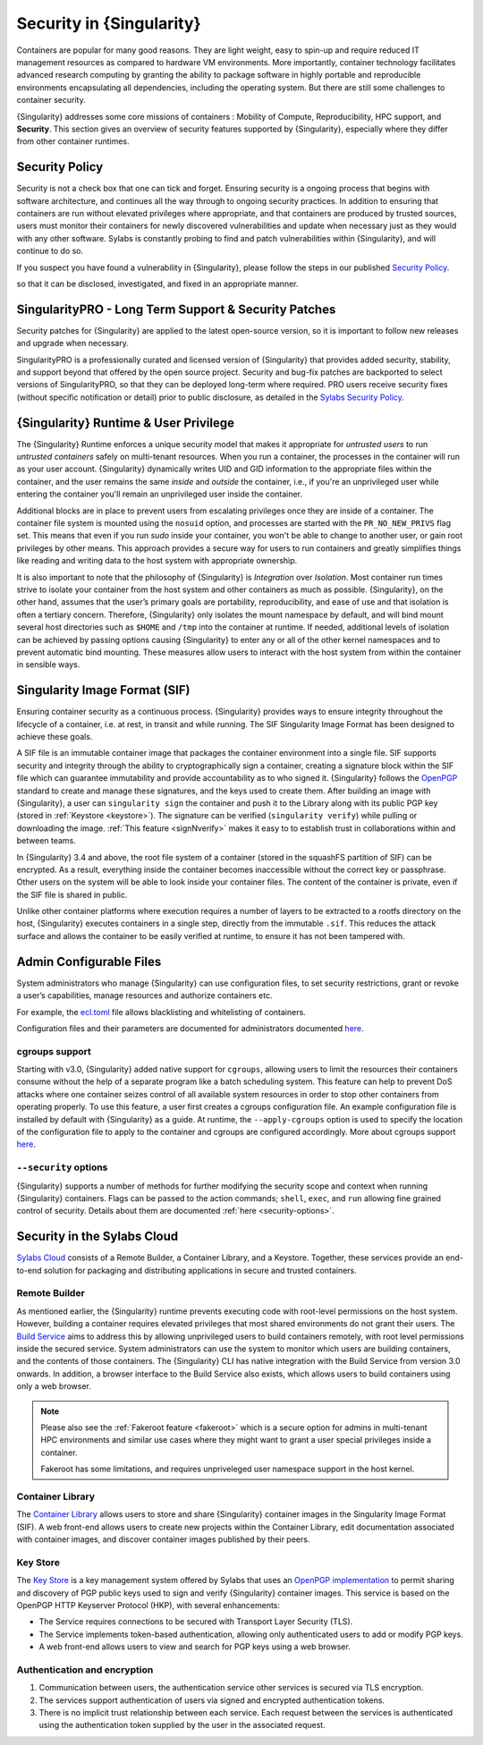 .. _security:

*************************
Security in {Singularity}
*************************

Containers are popular for many good reasons. They are light weight,
easy to spin-up and require reduced IT management resources as
compared to hardware VM environments. More importantly, container
technology facilitates advanced research computing by granting the
ability to package software in highly portable and reproducible
environments encapsulating all dependencies, including the operating
system. But there are still some challenges to container security.

{Singularity} addresses some core missions of containers : Mobility of
Compute, Reproducibility, HPC support, and **Security**. This section
gives an overview of security features supported by {Singularity},
especially where they differ from other container runtimes.

Security Policy
###############

Security is not a check box that one can tick and forget.  Ensuring
security is a ongoing process that begins with software architecture,
and continues all the way through to ongoing security practices.  In
addition to ensuring that containers are run without elevated
privileges where appropriate, and that containers are produced by
trusted sources, users must monitor their containers for newly
discovered vulnerabilities and update when necessary just as they
would with any other software. Sylabs is constantly probing to find
and patch vulnerabilities within {Singularity}, and will continue to do
so.

If you suspect you have found a vulnerability in {Singularity}, please
follow the steps in our published `Security Policy
<https://sylabs.io/security-policy>`__.

so that it can be disclosed, investigated, and fixed in an appropriate
manner.

SingularityPRO - Long Term Support & Security Patches
#####################################################

Security patches for {Singularity} are applied to the latest open-source
version, so it is important to follow new releases and upgrade when
necessary.

SingularityPRO is a professionally curated and licensed version of
{Singularity} that provides added security, stability, and support
beyond that offered by the open source project. Security and bug-fix
patches are backported to select versions of SingularityPRO, so that
they can be deployed long-term where required. PRO users receive
security fixes (without specific notification or detail) prior to
public disclosure, as detailed in the `Sylabs Security Policy
<https://sylabs.io/security-policy>`__.


{Singularity} Runtime & User Privilege
######################################

The {Singularity} Runtime enforces a unique security model that makes it
appropriate for *untrusted users* to run *untrusted containers* safely
on multi-tenant resources. When you run a container, the processes in
the container will run as your user account. {Singularity} dynamically
writes UID and GID information to the appropriate files within the
container, and the user remains the same *inside* and *outside*
the container, i.e., if you're an unprivileged user while entering the
container you'll remain an unprivileged user inside the container.

Additional blocks are in place to prevent users from escalating
privileges once they are inside of a container. The container file
system is mounted using the ``nosuid`` option, and processes are
started with the ``PR_NO_NEW_PRIVS`` flag set. This means that even if
you run `sudo` inside your container, you won't be able to change to
another user, or gain root privileges by other means. This approach
provides a secure way for users to run containers and greatly
simplifies things like reading and writing data to the host system
with appropriate ownership.

It is also important to note that the philosophy of {Singularity} is
*Integration* over *Isolation*. Most container run times strive to
isolate your container from the host system and other containers as
much as possible. {Singularity}, on the other hand, assumes that the
user’s primary goals are portability, reproducibility, and ease of use
and that isolation is often a tertiary concern. Therefore, {Singularity}
only isolates the mount namespace by default, and will bind mount
several host directories such as ``$HOME`` and ``/tmp`` into the
container at runtime. If needed, additional levels of isolation can be
achieved by passing options causing {Singularity} to enter any or all of
the other kernel namespaces and to prevent automatic bind mounting.
These measures allow users to interact with the host system from
within the container in sensible ways.

Singularity Image Format (SIF)
##############################

Ensuring container security as a continuous process. {Singularity}
provides ways to ensure integrity throughout the lifecycle of a
container, i.e. at rest, in transit and while running. The SIF
Singularity Image Format has been designed to achieve these goals.

A SIF file is an immutable container image that packages the container
environment into a single file. SIF supports security and integrity
through the ability to cryptographically sign a container, creating a
signature block within the SIF file which can guarantee immutability
and provide accountability as to who signed it. {Singularity} follows
the `OpenPGP <https://www.openpgp.org/>`_ standard to create and
manage these signatures, and the keys used to create them. After
building an image with {Singularity}, a user can ``singularity sign``
the container and push it to the Library along with its public PGP key
(stored in :ref:`Keystore <keystore>`). The signature can be verified
(``singularity verify``) while pulling or downloading the
image. :ref:`This feature <signNverify>` makes it easy to to establish
trust in collaborations within and between teams.

In {Singularity} 3.4 and above, the root file system of a container
(stored in the squashFS partition of SIF) can be encrypted. As a
result, everything inside the container becomes inaccessible without
the correct key or passphrase. Other users on the system will be able
to look inside your container files. The content of the container is
private, even if the SIF file is shared in public.

Unlike other container platforms where execution requires a number of
layers to be extracted to a rootfs directory on the host, {Singularity}
executes containers in a single step, directly from the immutable
``.sif``. This reduces the attack surface and allows the container to
be easily verified at runtime, to ensure it has not been tampered with.


Admin Configurable Files
#########################

System administrators who manage {Singularity} can use configuration
files, to set security restrictions, grant or revoke a user’s
capabilities, manage resources and authorize containers etc.

For example, the `ecl.toml
<https://sylabs.io/guides/\{adminversion\}/admin-guide/configfiles.html#ecl-toml>`_
file allows blacklisting and whitelisting of containers.

Configuration files and their parameters are documented for administrators
documented `here
<https://sylabs.io/guides/\{adminversion\}/admin-guide/configfiles.html>`__.

cgroups support
****************

Starting with v3.0, {Singularity} added native support for ``cgroups``,
allowing users to limit the resources their containers consume without
the help of a separate program like a batch scheduling system. This
feature can help to prevent DoS attacks where one container seizes
control of all available system resources in order to stop other
containers from operating properly.  To use this feature, a user first
creates a cgroups configuration file. An example configuration file is
installed by default with {Singularity} as a guide. At runtime, the
``--apply-cgroups`` option is used to specify the location of the
configuration file to apply to the container and cgroups are
configured accordingly. More about cgroups support `here
<https://sylabs.io/guides/\{adminversion\}/admin-guide/configfiles.html#cgroups-toml>`__.

``--security`` options
***********************

{Singularity} supports a number of methods for further modifying the
security scope and context when running {Singularity} containers.  Flags
can be passed to the action commands; ``shell``, ``exec``, and ``run``
allowing fine grained control of security. Details about them are
documented :ref:`here <security-options>`.

Security in the Sylabs Cloud
############################

`Sylabs Cloud <https://cloud.sylabs.io/home>`_ consists of a Remote
Builder, a Container Library, and a Keystore. Together, these
services provide an end-to-end solution for packaging and distributing
applications in secure and trusted containers.

Remote Builder
**************

As mentioned earlier, the {Singularity} runtime prevents executing code
with root-level permissions on the host system. However, building a
container requires elevated privileges that most shared environments
do not grant their users. The `Build Service
<https://cloud.sylabs.io/builder>`_ aims to address this by allowing
unprivileged users to build containers remotely, with root level
permissions inside the secured service. System administrators can use
the system to monitor which users are building containers, and the
contents of those containers. The {Singularity} CLI has native
integration with the Build Service from version 3.0 onwards. In
addition, a browser interface to the Build Service also exists, which
allows users to build containers using only a web browser.

.. note::

    Please also see the :ref:`Fakeroot feature <fakeroot>` which is a
    secure option for admins in multi-tenant HPC environments and
    similar use cases where they might want to grant a user special
    privileges inside a container.

    Fakeroot has some limitations, and requires unpriveleged user
    namespace support in the host kernel.

Container Library
*****************

The `Container Library <https://cloud.sylabs.io/library>`_ allows
users to store and share {Singularity} container images in the
Singularity Image Format (SIF). A web front-end allows users to create
new projects within the Container Library, edit documentation
associated with container images, and discover container images
published by their peers.

.. _keystore:

Key Store
*********

The `Key Store <https://cloud.sylabs.io/keystore>`_ is a key
management system offered by Sylabs that uses an `OpenPGP
implementation <https://gnupg.org/>`_ to permit sharing and discovery
of PGP public keys used to sign and verify {Singularity} container
images. This service is based on the OpenPGP HTTP Keyserver Protocol
(HKP), with several enhancements:

- The Service requires connections to be secured with Transport Layer
  Security (TLS).
- The Service implements token-based authentication, allowing only
  authenticated users to add or modify PGP keys.
- A web front-end allows users to view and search for PGP keys using a
  web browser.


Authentication and encryption
******************************

1. Communication between users, the authentication service other
   services is secured via TLS encryption.

2. The services support authentication of users via signed and encrypted authentication
   tokens.

3. There is no implicit trust relationship between each service. Each
   request between the services is authenticated using the
   authentication token supplied by the user in the associated
   request.
